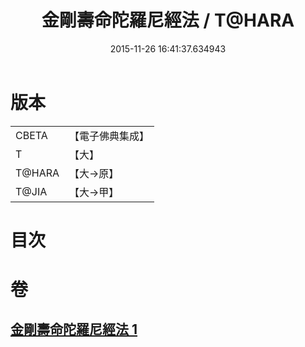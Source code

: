 #+TITLE: 金剛壽命陀羅尼經法 / T@HARA
#+DATE: 2015-11-26 16:41:37.634943
* 版本
 |     CBETA|【電子佛典集成】|
 |         T|【大】     |
 |    T@HARA|【大→原】   |
 |     T@JIA|【大→甲】   |

* 目次
* 卷
** [[file:KR6j0349_001.txt][金剛壽命陀羅尼經法 1]]
